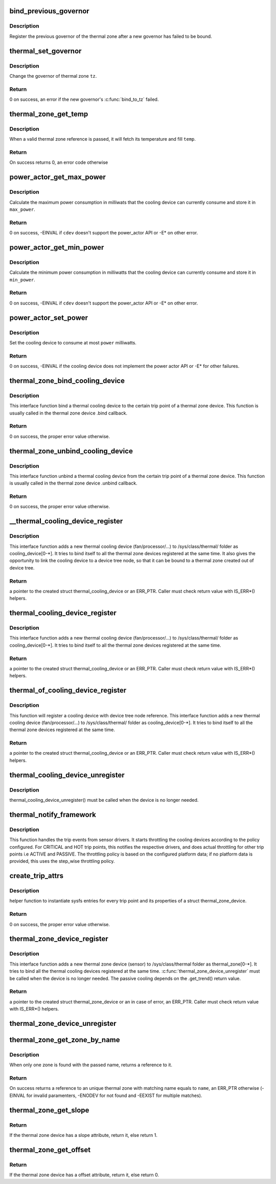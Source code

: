 .. -*- coding: utf-8; mode: rst -*-
.. src-file: drivers/thermal/thermal_core.c

.. _`bind_previous_governor`:

bind_previous_governor
======================

.. c:function:: void bind_previous_governor(struct thermal_zone_device *tz, const char *failed_gov_name)

    bind the previous governor of the thermal zone

    :param struct thermal_zone_device \*tz:
        a valid pointer to a struct thermal_zone_device

    :param const char \*failed_gov_name:
        the name of the governor that failed to register

.. _`bind_previous_governor.description`:

Description
-----------

Register the previous governor of the thermal zone after a new
governor has failed to be bound.

.. _`thermal_set_governor`:

thermal_set_governor
====================

.. c:function:: int thermal_set_governor(struct thermal_zone_device *tz, struct thermal_governor *new_gov)

    Switch to another governor

    :param struct thermal_zone_device \*tz:
        a valid pointer to a struct thermal_zone_device

    :param struct thermal_governor \*new_gov:
        pointer to the new governor

.. _`thermal_set_governor.description`:

Description
-----------

Change the governor of thermal zone \ ``tz``\ .

.. _`thermal_set_governor.return`:

Return
------

0 on success, an error if the new governor's \ :c:func:`bind_to_tz`\  failed.

.. _`thermal_zone_get_temp`:

thermal_zone_get_temp
=====================

.. c:function:: int thermal_zone_get_temp(struct thermal_zone_device *tz, int *temp)

    returns the temperature of a thermal zone

    :param struct thermal_zone_device \*tz:
        a valid pointer to a struct thermal_zone_device

    :param int \*temp:
        a valid pointer to where to store the resulting temperature.

.. _`thermal_zone_get_temp.description`:

Description
-----------

When a valid thermal zone reference is passed, it will fetch its
temperature and fill \ ``temp``\ .

.. _`thermal_zone_get_temp.return`:

Return
------

On success returns 0, an error code otherwise

.. _`power_actor_get_max_power`:

power_actor_get_max_power
=========================

.. c:function:: int power_actor_get_max_power(struct thermal_cooling_device *cdev, struct thermal_zone_device *tz, u32 *max_power)

    get the maximum power that a cdev can consume

    :param struct thermal_cooling_device \*cdev:
        pointer to \ :c:type:`struct thermal_cooling_device <thermal_cooling_device>`\ 

    :param struct thermal_zone_device \*tz:
        a valid thermal zone device pointer

    :param u32 \*max_power:
        pointer in which to store the maximum power

.. _`power_actor_get_max_power.description`:

Description
-----------

Calculate the maximum power consumption in milliwats that the
cooling device can currently consume and store it in \ ``max_power``\ .

.. _`power_actor_get_max_power.return`:

Return
------

0 on success, -EINVAL if \ ``cdev``\  doesn't support the
power_actor API or -E\* on other error.

.. _`power_actor_get_min_power`:

power_actor_get_min_power
=========================

.. c:function:: int power_actor_get_min_power(struct thermal_cooling_device *cdev, struct thermal_zone_device *tz, u32 *min_power)

    get the mainimum power that a cdev can consume

    :param struct thermal_cooling_device \*cdev:
        pointer to \ :c:type:`struct thermal_cooling_device <thermal_cooling_device>`\ 

    :param struct thermal_zone_device \*tz:
        a valid thermal zone device pointer

    :param u32 \*min_power:
        pointer in which to store the minimum power

.. _`power_actor_get_min_power.description`:

Description
-----------

Calculate the minimum power consumption in milliwatts that the
cooling device can currently consume and store it in \ ``min_power``\ .

.. _`power_actor_get_min_power.return`:

Return
------

0 on success, -EINVAL if \ ``cdev``\  doesn't support the
power_actor API or -E\* on other error.

.. _`power_actor_set_power`:

power_actor_set_power
=====================

.. c:function:: int power_actor_set_power(struct thermal_cooling_device *cdev, struct thermal_instance *instance, u32 power)

    limit the maximum power that a cooling device can consume

    :param struct thermal_cooling_device \*cdev:
        pointer to \ :c:type:`struct thermal_cooling_device <thermal_cooling_device>`\ 

    :param struct thermal_instance \*instance:
        thermal instance to update

    :param u32 power:
        the power in milliwatts

.. _`power_actor_set_power.description`:

Description
-----------

Set the cooling device to consume at most \ ``power``\  milliwatts.

.. _`power_actor_set_power.return`:

Return
------

0 on success, -EINVAL if the cooling device does not
implement the power actor API or -E\* for other failures.

.. _`thermal_zone_bind_cooling_device`:

thermal_zone_bind_cooling_device
================================

.. c:function:: int thermal_zone_bind_cooling_device(struct thermal_zone_device *tz, int trip, struct thermal_cooling_device *cdev, unsigned long upper, unsigned long lower, unsigned int weight)

    bind a cooling device to a thermal zone

    :param struct thermal_zone_device \*tz:
        pointer to struct thermal_zone_device

    :param int trip:
        indicates which trip point the cooling devices is
        associated with in this thermal zone.

    :param struct thermal_cooling_device \*cdev:
        pointer to struct thermal_cooling_device

    :param unsigned long upper:
        the Maximum cooling state for this trip point.
        THERMAL_NO_LIMIT means no upper limit,
        and the cooling device can be in max_state.

    :param unsigned long lower:
        the Minimum cooling state can be used for this trip point.
        THERMAL_NO_LIMIT means no lower limit,
        and the cooling device can be in cooling state 0.

    :param unsigned int weight:
        The weight of the cooling device to be bound to the
        thermal zone. Use THERMAL_WEIGHT_DEFAULT for the
        default value

.. _`thermal_zone_bind_cooling_device.description`:

Description
-----------

This interface function bind a thermal cooling device to the certain trip
point of a thermal zone device.
This function is usually called in the thermal zone device .bind callback.

.. _`thermal_zone_bind_cooling_device.return`:

Return
------

0 on success, the proper error value otherwise.

.. _`thermal_zone_unbind_cooling_device`:

thermal_zone_unbind_cooling_device
==================================

.. c:function:: int thermal_zone_unbind_cooling_device(struct thermal_zone_device *tz, int trip, struct thermal_cooling_device *cdev)

    unbind a cooling device from a thermal zone.

    :param struct thermal_zone_device \*tz:
        pointer to a struct thermal_zone_device.

    :param int trip:
        indicates which trip point the cooling devices is
        associated with in this thermal zone.

    :param struct thermal_cooling_device \*cdev:
        pointer to a struct thermal_cooling_device.

.. _`thermal_zone_unbind_cooling_device.description`:

Description
-----------

This interface function unbind a thermal cooling device from the certain
trip point of a thermal zone device.
This function is usually called in the thermal zone device .unbind callback.

.. _`thermal_zone_unbind_cooling_device.return`:

Return
------

0 on success, the proper error value otherwise.

.. _`__thermal_cooling_device_register`:

__thermal_cooling_device_register
=================================

.. c:function:: struct thermal_cooling_device *__thermal_cooling_device_register(struct device_node *np, char *type, void *devdata, const struct thermal_cooling_device_ops *ops)

    register a new thermal cooling device

    :param struct device_node \*np:
        a pointer to a device tree node.

    :param char \*type:
        the thermal cooling device type.

    :param void \*devdata:
        device private data.

    :param const struct thermal_cooling_device_ops \*ops:
        standard thermal cooling devices callbacks.

.. _`__thermal_cooling_device_register.description`:

Description
-----------

This interface function adds a new thermal cooling device (fan/processor/...)
to /sys/class/thermal/ folder as cooling_device[0-\*]. It tries to bind itself
to all the thermal zone devices registered at the same time.
It also gives the opportunity to link the cooling device to a device tree
node, so that it can be bound to a thermal zone created out of device tree.

.. _`__thermal_cooling_device_register.return`:

Return
------

a pointer to the created struct thermal_cooling_device or an
ERR_PTR. Caller must check return value with IS_ERR\*() helpers.

.. _`thermal_cooling_device_register`:

thermal_cooling_device_register
===============================

.. c:function:: struct thermal_cooling_device *thermal_cooling_device_register(char *type, void *devdata, const struct thermal_cooling_device_ops *ops)

    register a new thermal cooling device

    :param char \*type:
        the thermal cooling device type.

    :param void \*devdata:
        device private data.

    :param const struct thermal_cooling_device_ops \*ops:
        standard thermal cooling devices callbacks.

.. _`thermal_cooling_device_register.description`:

Description
-----------

This interface function adds a new thermal cooling device (fan/processor/...)
to /sys/class/thermal/ folder as cooling_device[0-\*]. It tries to bind itself
to all the thermal zone devices registered at the same time.

.. _`thermal_cooling_device_register.return`:

Return
------

a pointer to the created struct thermal_cooling_device or an
ERR_PTR. Caller must check return value with IS_ERR\*() helpers.

.. _`thermal_of_cooling_device_register`:

thermal_of_cooling_device_register
==================================

.. c:function:: struct thermal_cooling_device *thermal_of_cooling_device_register(struct device_node *np, char *type, void *devdata, const struct thermal_cooling_device_ops *ops)

    register an OF thermal cooling device

    :param struct device_node \*np:
        a pointer to a device tree node.

    :param char \*type:
        the thermal cooling device type.

    :param void \*devdata:
        device private data.

    :param const struct thermal_cooling_device_ops \*ops:
        standard thermal cooling devices callbacks.

.. _`thermal_of_cooling_device_register.description`:

Description
-----------

This function will register a cooling device with device tree node reference.
This interface function adds a new thermal cooling device (fan/processor/...)
to /sys/class/thermal/ folder as cooling_device[0-\*]. It tries to bind itself
to all the thermal zone devices registered at the same time.

.. _`thermal_of_cooling_device_register.return`:

Return
------

a pointer to the created struct thermal_cooling_device or an
ERR_PTR. Caller must check return value with IS_ERR\*() helpers.

.. _`thermal_cooling_device_unregister`:

thermal_cooling_device_unregister
=================================

.. c:function:: void thermal_cooling_device_unregister(struct thermal_cooling_device *cdev)

    removes the registered thermal cooling device

    :param struct thermal_cooling_device \*cdev:
        the thermal cooling device to remove.

.. _`thermal_cooling_device_unregister.description`:

Description
-----------

thermal_cooling_device_unregister() must be called when the device is no
longer needed.

.. _`thermal_notify_framework`:

thermal_notify_framework
========================

.. c:function:: void thermal_notify_framework(struct thermal_zone_device *tz, int trip)

    Sensor drivers use this API to notify framework

    :param struct thermal_zone_device \*tz:
        thermal zone device

    :param int trip:
        indicates which trip point has been crossed

.. _`thermal_notify_framework.description`:

Description
-----------

This function handles the trip events from sensor drivers. It starts
throttling the cooling devices according to the policy configured.
For CRITICAL and HOT trip points, this notifies the respective drivers,
and does actual throttling for other trip points i.e ACTIVE and PASSIVE.
The throttling policy is based on the configured platform data; if no
platform data is provided, this uses the step_wise throttling policy.

.. _`create_trip_attrs`:

create_trip_attrs
=================

.. c:function:: int create_trip_attrs(struct thermal_zone_device *tz, int mask)

    create attributes for trip points

    :param struct thermal_zone_device \*tz:
        the thermal zone device

    :param int mask:
        Writeable trip point bitmap.

.. _`create_trip_attrs.description`:

Description
-----------

helper function to instantiate sysfs entries for every trip
point and its properties of a struct thermal_zone_device.

.. _`create_trip_attrs.return`:

Return
------

0 on success, the proper error value otherwise.

.. _`thermal_zone_device_register`:

thermal_zone_device_register
============================

.. c:function:: struct thermal_zone_device *thermal_zone_device_register(const char *type, int trips, int mask, void *devdata, struct thermal_zone_device_ops *ops, struct thermal_zone_params *tzp, int passive_delay, int polling_delay)

    register a new thermal zone device

    :param const char \*type:
        the thermal zone device type

    :param int trips:
        the number of trip points the thermal zone support

    :param int mask:
        a bit string indicating the writeablility of trip points

    :param void \*devdata:
        private device data

    :param struct thermal_zone_device_ops \*ops:
        standard thermal zone device callbacks

    :param struct thermal_zone_params \*tzp:
        thermal zone platform parameters

    :param int passive_delay:
        number of milliseconds to wait between polls when
        performing passive cooling

    :param int polling_delay:
        number of milliseconds to wait between polls when checking
        whether trip points have been crossed (0 for interrupt
        driven systems)

.. _`thermal_zone_device_register.description`:

Description
-----------

This interface function adds a new thermal zone device (sensor) to
/sys/class/thermal folder as thermal_zone[0-\*]. It tries to bind all the
thermal cooling devices registered at the same time.
\ :c:func:`thermal_zone_device_unregister`\  must be called when the device is no
longer needed. The passive cooling depends on the .get_trend() return value.

.. _`thermal_zone_device_register.return`:

Return
------

a pointer to the created struct thermal_zone_device or an
in case of error, an ERR_PTR. Caller must check return value with
IS_ERR\*() helpers.

.. _`thermal_zone_device_unregister`:

thermal_zone_device_unregister
==============================

.. c:function:: void thermal_zone_device_unregister(struct thermal_zone_device *tz)

    removes the registered thermal zone device

    :param struct thermal_zone_device \*tz:
        the thermal zone device to remove

.. _`thermal_zone_get_zone_by_name`:

thermal_zone_get_zone_by_name
=============================

.. c:function:: struct thermal_zone_device *thermal_zone_get_zone_by_name(const char *name)

    search for a zone and returns its ref

    :param const char \*name:
        thermal zone name to fetch the temperature

.. _`thermal_zone_get_zone_by_name.description`:

Description
-----------

When only one zone is found with the passed name, returns a reference to it.

.. _`thermal_zone_get_zone_by_name.return`:

Return
------

On success returns a reference to an unique thermal zone with
matching name equals to \ ``name``\ , an ERR_PTR otherwise (-EINVAL for invalid
paramenters, -ENODEV for not found and -EEXIST for multiple matches).

.. _`thermal_zone_get_slope`:

thermal_zone_get_slope
======================

.. c:function:: int thermal_zone_get_slope(struct thermal_zone_device *tz)

    return the slope attribute of the thermal zone

    :param struct thermal_zone_device \*tz:
        thermal zone device with the slope attribute

.. _`thermal_zone_get_slope.return`:

Return
------

If the thermal zone device has a slope attribute, return it, else
return 1.

.. _`thermal_zone_get_offset`:

thermal_zone_get_offset
=======================

.. c:function:: int thermal_zone_get_offset(struct thermal_zone_device *tz)

    return the offset attribute of the thermal zone

    :param struct thermal_zone_device \*tz:
        thermal zone device with the offset attribute

.. _`thermal_zone_get_offset.return`:

Return
------

If the thermal zone device has a offset attribute, return it, else
return 0.

.. This file was automatic generated / don't edit.

